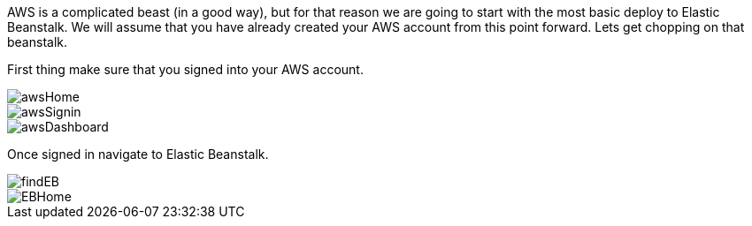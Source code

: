 AWS is a complicated beast (in a good way), but for that reason we are going to start with
the most basic deploy to Elastic Beanstalk. We will assume that you have already created
your AWS account from this point forward. Lets get chopping on that beanstalk.

First thing make sure that you signed into your AWS account.

image::awsHome.png[]
image::awsSignin.png[]
image::awsDashboard.png[]

Once signed in navigate to Elastic Beanstalk.

image::findEB.png[]
image::EBHome.png[]